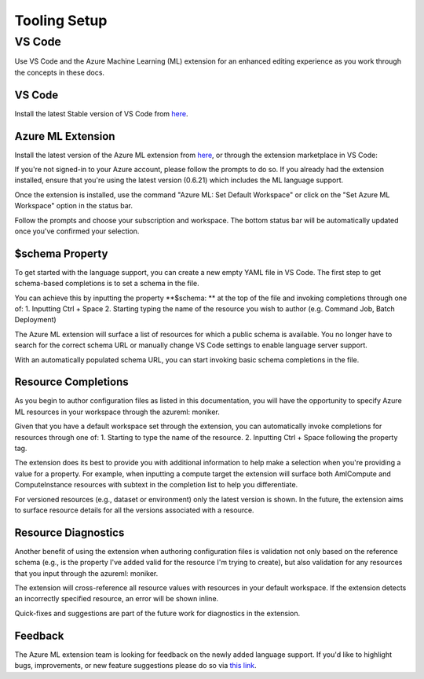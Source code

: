 Tooling Setup
=============

VS Code
-------

Use VS Code and the Azure Machine Learning (ML) extension for an enhanced editing experience as you work through the concepts in these docs.

VS Code
~~~~~~~
Install the latest Stable version of VS Code from `here <https://code.visualstudio.com/Download>`_.

Azure ML Extension
~~~~~~~~~~~~~~~~~~
Install the latest version of the Azure ML extension from `here <https://aka.ms/aml-ext>`_, or through the extension marketplace in VS Code:

.. image :: images/extension-marketplace.png
    :alt: Azure ML extension displayed in VS Code extension marketplace

If you're not signed-in to your Azure account, please follow the prompts to do so. If you already had the extension installed, ensure that you're using the latest version (0.6.21) which includes the ML language support.

Once the extension is installed, use the command "Azure ML: Set Default Workspace" or click on the "Set Azure ML Workspace" option in the status bar.

.. image :: images/amlext-status-bar.png
    :alt: Status bar set default workspace prompt

Follow the prompts and choose your subscription and workspace. The bottom status bar will be automatically updated once you've confirmed your selection.

$schema Property
~~~~~~~~~~~~~~~~
To get started with the language support, you can create a new empty YAML file in VS Code. The first step to get schema-based completions is to set a schema in the file.

You can achieve this by inputting the property **$schema: ** at the top of the file and invoking completions through one of:
1. Inputting Ctrl + Space
2. Starting typing the name of the resource you wish to author (e.g. Command Job, Batch Deployment)

The Azure ML extension will surface a list of resources for which a public schema is available. You no longer have to search for the correct schema URL or manually change VS Code settings to enable language server support.

With an automatically populated schema URL, you can start invoking basic schema completions in the file.

.. image :: images/schema_completions.gif
    :alt: Schema property and completions

Resource Completions
~~~~~~~~~~~~~~~~~~~~~
As you begin to author configuration files as listed in this documentation, you will have the opportunity to specify Azure ML resources in your workspace through the azureml: moniker.

Given that you have a default workspace set through the extension, you can automatically invoke completions for resources through one of:
1. Starting to type the name of the resource.
2. Inputting Ctrl + Space following the property tag.

The extension does its best to provide you with additional information to help make a selection when you're providing a value for a property. For example, when inputting a compute target the extension will surface both AmlCompute and ComputeInstance resources with subtext in the completion list to help you differentiate.

For versioned resources (e.g., dataset or environment) only the latest version is shown. In the future, the extension aims to surface resource details for all the versions associated with a resource.

.. image :: images/resource_completions.gif
    :alt: Completions for resources based on workspace and property context

Resource Diagnostics
~~~~~~~~~~~~~~~~~~~~
Another benefit of using the extension when authoring configuration files is validation not only based on the reference schema (e.g., is the property I've added valid for the resource I'm trying to create), but also validation for any resources that you input through the azureml: moniker.

The extension will cross-reference all resource values with resources in your default workspace. If the extension detects an incorrectly specified resource, an error will be shown inline.

Quick-fixes and suggestions are part of the future work for diagnostics in the extension.

.. image :: images/resource_diagnostics.gif
    :alt: Schema-based and resource diagnostics

Feedback
~~~~~~~~
The Azure ML extension team is looking for feedback on the newly added language support. If you'd like to highlight bugs, improvements, or new feature suggestions please do so via `this link <https://github.com/microsoft/vscode-tools-for-ai/issues>`_.
